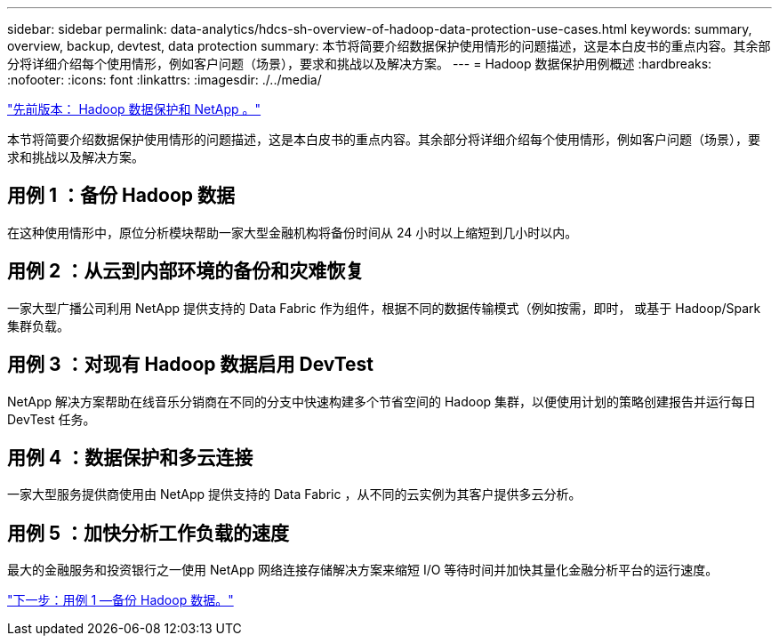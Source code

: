 ---
sidebar: sidebar 
permalink: data-analytics/hdcs-sh-overview-of-hadoop-data-protection-use-cases.html 
keywords: summary, overview, backup, devtest, data protection 
summary: 本节将简要介绍数据保护使用情形的问题描述，这是本白皮书的重点内容。其余部分将详细介绍每个使用情形，例如客户问题（场景），要求和挑战以及解决方案。 
---
= Hadoop 数据保护用例概述
:hardbreaks:
:nofooter: 
:icons: font
:linkattrs: 
:imagesdir: ./../media/


link:hdcs-sh-hadoop-data-protection-and-netapp.html["先前版本： Hadoop 数据保护和 NetApp 。"]

本节将简要介绍数据保护使用情形的问题描述，这是本白皮书的重点内容。其余部分将详细介绍每个使用情形，例如客户问题（场景），要求和挑战以及解决方案。



== 用例 1 ：备份 Hadoop 数据

在这种使用情形中，原位分析模块帮助一家大型金融机构将备份时间从 24 小时以上缩短到几小时以内。



== 用例 2 ：从云到内部环境的备份和灾难恢复

一家大型广播公司利用 NetApp 提供支持的 Data Fabric 作为组件，根据不同的数据传输模式（例如按需，即时， 或基于 Hadoop/Spark 集群负载。



== 用例 3 ：对现有 Hadoop 数据启用 DevTest

NetApp 解决方案帮助在线音乐分销商在不同的分支中快速构建多个节省空间的 Hadoop 集群，以便使用计划的策略创建报告并运行每日 DevTest 任务。



== 用例 4 ：数据保护和多云连接

一家大型服务提供商使用由 NetApp 提供支持的 Data Fabric ，从不同的云实例为其客户提供多云分析。



== 用例 5 ：加快分析工作负载的速度

最大的金融服务和投资银行之一使用 NetApp 网络连接存储解决方案来缩短 I/O 等待时间并加快其量化金融分析平台的运行速度。

link:hdcs-sh-use-case-1--backing-up-hadoop-data.html["下一步：用例 1 —备份 Hadoop 数据。"]
